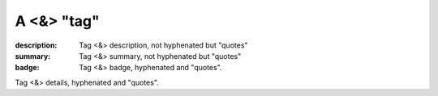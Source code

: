 A <&> "tag"
###########

:description: Tag <&> description, not hyphenated but "quotes"
:summary: Tag <&> summary, not hyphenated but "quotes"
:badge: Tag <&> badge, hyphenated and "quotes".

Tag <&> details, hyphenated and "quotes".
